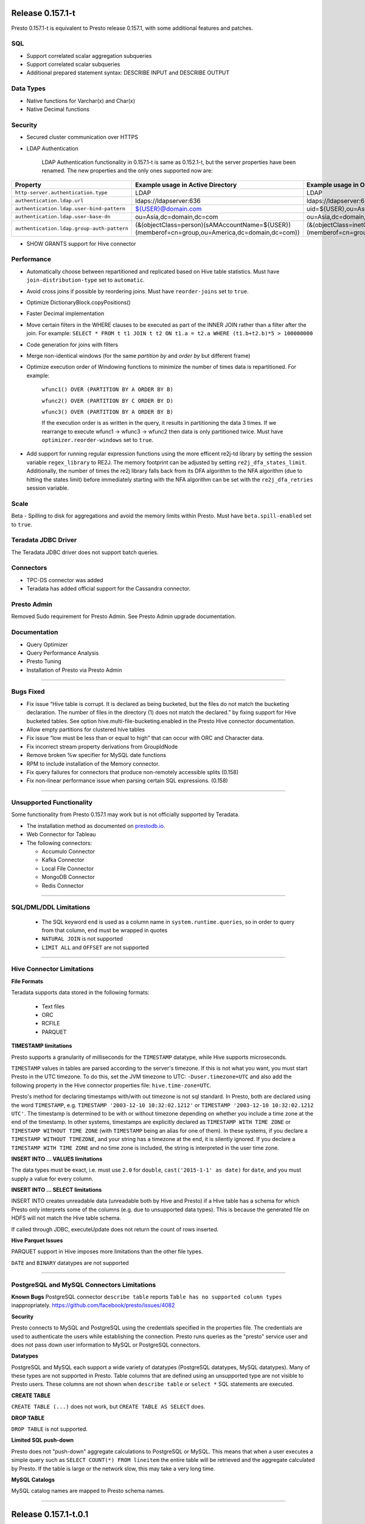 =================
Release 0.157.1-t
=================

Presto 0.157.1-t is equivalent to Presto release 0.157.1, with some additional features and patches.

SQL
---
* Support correlated scalar aggregation subqueries
* Support correlated scalar subqueries
* Additional prepared statement syntax: DESCRIBE INPUT and DESCRIBE OUTPUT

Data Types
----------
* Native functions for Varchar(x) and Char(x)
* Native Decimal functions

Security
--------
* Secured cluster communication over HTTPS
* LDAP Authentication

    LDAP Authentication functionality in 0.157.1-t is same as 0.152.1-t, but the server properties have been renamed. The new properties and the only ones supported now are:


========================================== ================================================= =================================================
Property                                   Example usage in Active Directory                 Example usage in OpenLDAP
========================================== ================================================= =================================================
``http-server.authentication.type``        LDAP                                              LDAP
``authentication.ldap.url``                ldaps://ldapserver:636                            ldaps://ldapserver:636
``authentication.ldap.user-bind-pattern``  ${USER}@domain.com                                uid=${USER},ou=Asia,dc=domain,dc=com
``authentication.ldap.user-base-dn``       ou=Asia,dc=domain,dc=com                          ou=Asia,dc=domain,dc=com
``authentication.ldap.group-auth-pattern`` (&(objectClass=person)(sAMAccountName=${USER})    (&(objectClass=inetOrgPerson)(uid=${USER})
                                           (memberof=cn=group,ou=America,dc=domain,dc=com))  (memberof=cn=group,ou=America,dc=domain,dc=com))
========================================== ================================================= =================================================

* SHOW GRANTS support for Hive connector

Performance
-----------
* Automatically choose between repartitioned and replicated based on Hive table statistics. Must have ``join-distribution-type`` set to ``automatic``.
* Avoid cross joins if possible by reordering joins. Must have ``reorder-joins`` set to ``true``.
* Optimize DictionaryBlock.copyPositions()
* Faster Decimal implementation
* Move certain filters in the WHERE clauses to be executed as part of the INNER JOIN rather than a filter after the join. For example: ``SELECT * FROM t t1 JOIN t t2 ON t1.a = t2.a WHERE (t1.b+t2.b)*5 > 100000000``
* Code generation for joins with filters
* Merge non-identical windows (for the same `partition by` and `order by` but different frame)
* Optimize execution order of Windowing functions to minimize the number of times data is repartitioned. For example:

   ``wfunc1() OVER (PARTITION BY A ORDER BY B)``

   ``wfunc2() OVER (PARTITION BY C ORDER BY D)`` 

   ``wfunc3() OVER (PARTITION BY A ORDER BY B)``

   If the execution order is as written in the query, it results in partitioning the data 3 times.
   If we rearrange to execute wfunc1 -> wfunc3 -> wfunc2 then data is only partitioned twice.
   Must have ``optimizer.reorder-windows`` set to ``true``.
* Add support for running regular expression functions using the more efficent re2j-td library by setting the session variable ``regex_library`` to RE2J.  The memory footprint can be adjusted by setting ``re2j_dfa_states_limit``. Additionally, the number of times the re2j library falls back from its DFA algorithm to the NFA algorithm (due to hitting the states limit) before immediately starting with the NFA algorithm can be set with the ``re2j_dfa_retries`` session variable.

Scale
-----
Beta - Spilling to disk for aggregations and avoid the memory limits within Presto. Must have ``beta.spill-enabled`` set to ``true``.
  

Teradata JDBC Driver
--------------------
The Teradata JDBC driver does not support batch queries.

Connectors
----------
* TPC-DS connector was added
* Teradata has added official support for the Cassandra connector.

Presto Admin
------------
Removed Sudo requirement for Presto Admin. See Presto Admin upgrade documentation.

Documentation
-------------
* Query Optimizer
* Query Performance Analysis
* Presto Tuning
* Installation of Presto via Presto Admin

----


Bugs Fixed
----------
* Fix issue “Hive table is corrupt. It is declared as being bucketed, but the files do not match the bucketing declaration. The number of files in the directory (1) does not match the declared.” by fixing support for Hive bucketed tables. See option hive.multi-file-bucketing.enabled in the Presto Hive connector documentation.
* Allow empty partitions for clustered hive tables
* Fix issue “low must be less than or equal to high” that can occur with ORC and Character data.
* Fix incorrect stream property derivations from GroupIdNode
* Remove broken %w specifier for MySQL date functions
* RPM to include installation of the Memory connector.
* Fix query failures for connectors that produce non-remotely accessible splits (0.158)
* Fix non-linear performance issue when parsing certain SQL expressions. (0.158)

----
  
  
Unsupported Functionality
-------------------------

Some functionality from Presto 0.157.1 may work but is not officially supported by Teradata.

* The installation method as documented on `prestodb.io <https://prestodb.io/docs/0.157/installation/deployment.html>`_.
* Web Connector for Tableau
* The following connectors:

  * Accumulo Connector
  * Kafka Connector
  * Local File Connector
  * MongoDB Connector
  * Redis Connector

    
----


SQL/DML/DDL Limitations
-----------------------

 * The SQL keyword ``end`` is used as a column name in ``system.runtime.queries``, so in order to query from that column, ``end`` must be wrapped in quotes
 * ``NATURAL JOIN`` is not supported
 * ``LIMIT ALL`` and ``OFFSET`` are not supported

  
----

   
Hive Connector Limitations
--------------------------

**File Formats**

Teradata supports data stored in the following formats:

 * Text files
 * ORC
 * RCFILE
 * PARQUET


**TIMESTAMP limitations**

Presto supports a granularity of milliseconds for the ``TIMESTAMP`` datatype, while Hive
supports microseconds.

``TIMESTAMP`` values in tables are parsed according to the server's timezone. If this is not what you want, you must
start Presto in the UTC timezone. To do this, set the JVM timezone to UTC: ``-Duser.timezone=UTC`` and also add the
following property in  the Hive connector properties file: ``hive.time-zone=UTC``.

Presto's method for declaring timestamps with/with out timezone is not sql standard. In Presto, both are declared using
the word ``TIMESTAMP``, e.g. ``TIMESTAMP '2003-12-10 10:32:02.1212'`` or ``TIMESTAMP '2003-12-10 10:32:02.1212 UTC'``.
The timestamp is determined to be with or without timezone depending on whether you include a time zone at the end of
the timestamp. In other systems, timestamps are explicitly declared as ``TIMESTAMP WITH TIME ZONE`` or
``TIMESTAMP WITHOUT TIME ZONE`` (with ``TIMESTAMP`` being an alias for one of them). In these systems, if you declare a
``TIMESTAMP WITHOUT TIMEZONE``, and your string has a timezone at the end, it is silently ignored. If you declare a
``TIMESTAMP WITH TIME ZONE`` and no time zone is included, the string is interpreted in the user time zone.

**INSERT INTO ... VALUES limitations**

The data types must be exact, i.e. must use ``2.0`` for ``double``, ``cast('2015-1-1' as date)`` for ``date``, and you must supply a value for every column.

**INSERT INTO ... SELECT limitations**

INSERT INTO creates unreadable data (unreadable both by Hive and Presto) if a Hive table has a schema for which Presto
only interprets some of the columns (e.g. due to unsupported data types).  This is because the generated file on HDFS
will not match the Hive table schema.

If called through JDBC, executeUpdate does not return the count of rows inserted.

**Hive Parquet Issues**

PARQUET support in Hive imposes more limitations than the other file types.

``DATE`` and ``BINARY`` datatypes are not supported


----


PostgreSQL and MySQL Connectors Limitations
-------------------------------------------

**Known Bugs**
PostgreSQL connector ``describe table`` reports ``Table has no supported column types`` inappropriately.
`https://github.com/facebook/presto/issues/4082 <https://github.com/facebook/presto/issues/4082>`_ 

**Security**

Presto connects to MySQL and PostgreSQL using the credentials specified in the properties file.  The credentials are
used to authenticate the users while establishing the connection.  Presto runs queries as the "presto" service user and
does not pass down user information to MySQL or PostgreSQL connectors.

**Datatypes**

PostgreSQL and MySQL each support a wide variety of datatypes (PostgreSQL datatypes, MySQL datatypes).  Many of these
types are not supported in Presto.  Table columns that are defined using an unsupported type are not visible to Presto
users.  These columns are not shown when ``describe table`` or ``select *`` SQL statements are executed.

**CREATE TABLE**

``CREATE TABLE (...)`` does not work, but ``CREATE TABLE AS SELECT`` does.

**DROP TABLE**

``DROP TABLE`` is not supported.

**Limited SQL push-down**

Presto does not "push-down" aggregate calculations to PostgreSQL or MySQL.  This means that when a user executes a
simple query such as ``SELECT COUNT(*) FROM lineitem`` the entire table will be retrieved and the aggregate calculated
by Presto.  If the table is large or the network slow, this may take a very long time.

**MySQL Catalogs**

MySQL catalog names are mapped to Presto schema names.

----


=====================
Release 0.157.1-t.0.1
=====================

The following has been added to 0.157.1-t.0.1:

* Set `join_distribution_type` default to `repartitioned`
* Tuning and minor improvements for when `join_distribution_type` is `automatic`
* Documentation improvements
* Fix wrong results for nested except
* Fix principal error in Hive Kerberos Authentication


=====================
Release 0.157.1-t.0.3
=====================

The following has been added to 0.157.1-t.0.3:

* Fix incorrect result that may result as part of Decimal data type coercion
* Additional documentation

  
=====================
Release 0.157.1-t.0.4
=====================

The following has been added to 0.157.1-t.0.4:

* Renamed the "experimental.*" spill related properties to ".beta". "experimental" was the historic name and "beta" more accurately reflects this first phase of spill to disk.
* Updated Sandbox VM documentation for Presto Admin 2.0


=====================
Release 0.157.1-t.0.5
=====================

The following has been added to 0.157.1-t.0.5:

* Fix incorrect results for UNION ALL queries with duplicate column names.
  `https://github.com/prestodb/presto/issues/6935 <https://github.com/facebook/presto/issues/6935>`_

=====================
Release 0.157.1-t.0.6
=====================

The following has been added to 0.157.1-t.0.6:

* Fix ``ConnectorMetadata#beginQuery`` behavior. Now it is called before ``ConnectorSplitManager#getSplits``.

=====================
Release 0.157.1-t.0.7
=====================

The following has been added to 0.157.1-t.0.7:

* Fix incorrect pruning of join output columns.

=====================
Release 0.157.1-t.0.8
=====================

The following has been added to 0.157.1-t.0.8:

* Fix creating external tables so that they are properly recognized by the Hive metastore.
  The Hive table property EXTERNAL is now set to TRUE in addition to the setting the table type.
  Any previously created tables need to be modified to have this property.
* Fix HDFS configuration loading in the Hive connector. Without this fix, there sometimes were problems with connecting to HA HDFS.
* Optimize window functions to avoid copying data unnecessarily for better CPU and memory utilization.
* Optimize LIKE predicates with escape characters.

===================
Release 0.157.1-t.1
===================

The following has been added to 0.157.1-t.1:

* Add support for SQL Server connector.
* Fix bug where partially created files on S3 are not removed after failed CTAS.
